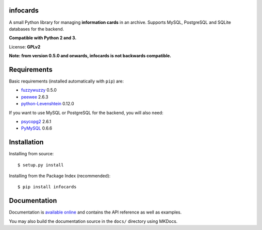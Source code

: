 infocards
=========

A small Python library for managing **information cards** in an archive.
Supports MySQL, PostgreSQL and SQLite databases for the backend.

**Compatible with Python 2 and 3.**

License: **GPLv2**

**Note: from version 0.5.0 and onwards, infocards is not backwards
compatible.**

Requirements
============

Basic requirements (installed automatically with ``pip``) are:

-  `fuzzywuzzy <https://github.com/seatgeek/fuzzywuzzy>`__ 0.5.0
-  `peewee <https://github.com/coleifer/peewee>`__ 2.6.3
-  `python-Levenshtein <https://github.com/ztane/python-Levenshtein/>`__
   0.12.0

If you want to use MySQL or PostgreSQL for the backend, you will also
need:

-  `psycopg2 <http://initd.org/psycopg/>`__ 2.6.1
-  `PyMySQL <https://github.com/PyMySQL/PyMySQL>`__ 0.6.6

Installation
============

Installing from source:

::

    $ setup.py install

Installing from the Package Index (recommended):

::

    $ pip install infocards

Documentation
=============

Documentation is `available online <http://infocards.readthedocs.org>`__
and contains the API reference as well as examples.

You may also build the documentation source in the ``docs/`` directory using MKDocs.
